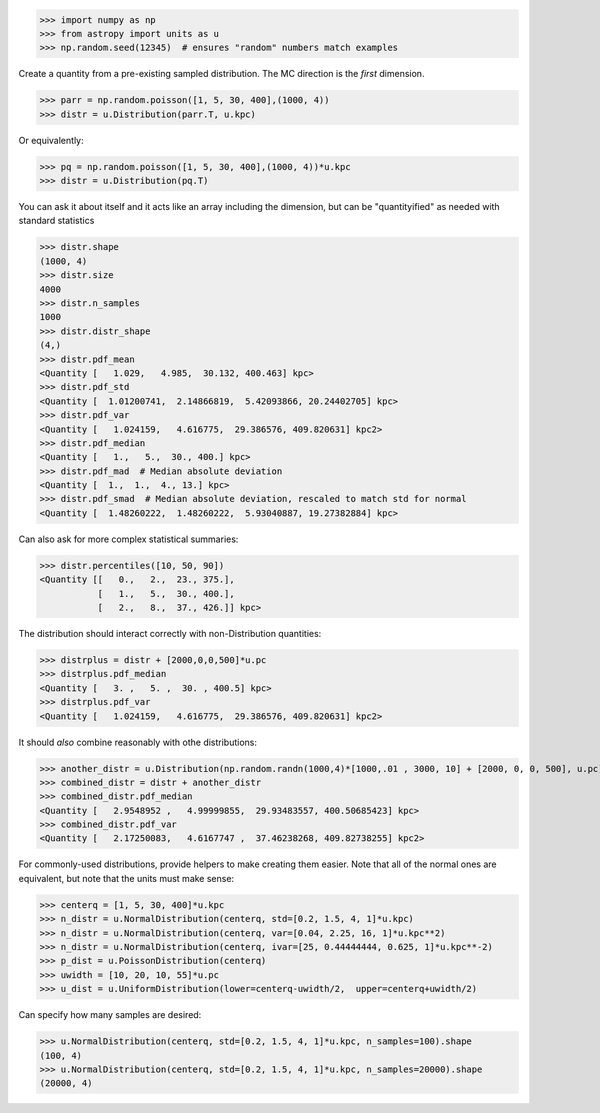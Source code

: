 >>> import numpy as np
>>> from astropy import units as u
>>> np.random.seed(12345)  # ensures "random" numbers match examples

Create a quantity from a pre-existing sampled distribution.  The MC direction
is the *first* dimension.

>>> parr = np.random.poisson([1, 5, 30, 400],(1000, 4))
>>> distr = u.Distribution(parr.T, u.kpc)

Or equivalently:

>>> pq = np.random.poisson([1, 5, 30, 400],(1000, 4))*u.kpc
>>> distr = u.Distribution(pq.T)


You can ask it about itself and it acts like an array including the dimension,
but can be "quantityified" as needed with standard statistics

>>> distr.shape
(1000, 4)
>>> distr.size
4000
>>> distr.n_samples
1000
>>> distr.distr_shape
(4,)
>>> distr.pdf_mean
<Quantity [   1.029,   4.985,  30.132, 400.463] kpc>
>>> distr.pdf_std
<Quantity [  1.01200741,  2.14866819,  5.42093866, 20.24402705] kpc>
>>> distr.pdf_var
<Quantity [   1.024159,   4.616775,  29.386576, 409.820631] kpc2>
>>> distr.pdf_median
<Quantity [   1.,   5.,  30., 400.] kpc>
>>> distr.pdf_mad  # Median absolute deviation
<Quantity [  1.,  1.,  4., 13.] kpc>
>>> distr.pdf_smad  # Median absolute deviation, rescaled to match std for normal
<Quantity [  1.48260222,  1.48260222,  5.93040887, 19.27382884] kpc>


Can also ask for more complex statistical summaries:

>>> distr.percentiles([10, 50, 90])
<Quantity [[   0.,   2.,  23., 375.],
           [   1.,   5.,  30., 400.],
           [   2.,   8.,  37., 426.]] kpc>


The distribution should interact correctly with non-Distribution quantities:

>>> distrplus = distr + [2000,0,0,500]*u.pc
>>> distrplus.pdf_median
<Quantity [   3. ,   5. ,  30. , 400.5] kpc>
>>> distrplus.pdf_var
<Quantity [   1.024159,   4.616775,  29.386576, 409.820631] kpc2>


It should *also* combine reasonably with othe distributions:

>>> another_distr = u.Distribution(np.random.randn(1000,4)*[1000,.01 , 3000, 10] + [2000, 0, 0, 500], u.pc)
>>> combined_distr = distr + another_distr
>>> combined_distr.pdf_median
<Quantity [   2.9548952 ,   4.99999855,  29.93483557, 400.50685423] kpc>
>>> combined_distr.pdf_var
<Quantity [   2.17250083,   4.6167747 ,  37.46238268, 409.82738255] kpc2>


For commonly-used distributions, provide helpers to make creating them easier.
Note that all of the normal ones are equivalent, but note that the units must
make sense:

>>> centerq = [1, 5, 30, 400]*u.kpc
>>> n_distr = u.NormalDistribution(centerq, std=[0.2, 1.5, 4, 1]*u.kpc)
>>> n_distr = u.NormalDistribution(centerq, var=[0.04, 2.25, 16, 1]*u.kpc**2)
>>> n_distr = u.NormalDistribution(centerq, ivar=[25, 0.44444444, 0.625, 1]*u.kpc**-2)
>>> p_dist = u.PoissonDistribution(centerq)
>>> uwidth = [10, 20, 10, 55]*u.pc
>>> u_dist = u.UniformDistribution(lower=centerq-uwidth/2,  upper=centerq+uwidth/2)

Can specify how many samples are desired:

>>> u.NormalDistribution(centerq, std=[0.2, 1.5, 4, 1]*u.kpc, n_samples=100).shape
(100, 4)
>>> u.NormalDistribution(centerq, std=[0.2, 1.5, 4, 1]*u.kpc, n_samples=20000).shape
(20000, 4)
